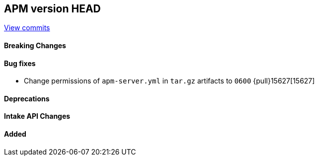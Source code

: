 [[release-notes-head]]
== APM version HEAD

https://github.com/elastic/apm-server/compare/9.0\...main[View commits]

[float]
==== Breaking Changes

[float]
==== Bug fixes

- Change permissions of `apm-server.yml` in `tar.gz` artifacts to `0600` {pull}15627[15627]

[float]
==== Deprecations

[float]
==== Intake API Changes

[float]
==== Added
